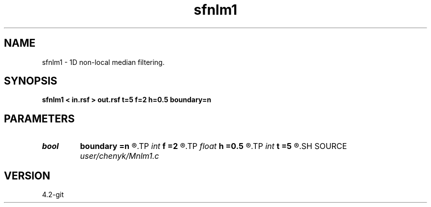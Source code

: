 .TH sfnlm1 1  "APRIL 2023" Madagascar "Madagascar Manuals"
.SH NAME
sfnlm1 \- 1D non-local median filtering. 
.SH SYNOPSIS
.B sfnlm1 < in.rsf > out.rsf t=5 f=2 h=0.5 boundary=n
.SH PARAMETERS
.PD 0
.TP
.I bool   
.B boundary
.B =n
.R  [y/n]	if y, boundary is data, whereas zero
.TP
.I int    
.B f
.B =2
.R  	radio of similarity window
.TP
.I float  
.B h
.B =0.5
.R  	degree of filtering
.TP
.I int    
.B t
.B =5
.R  	radio of search window
.SH SOURCE
.I user/chenyk/Mnlm1.c
.SH VERSION
4.2-git

